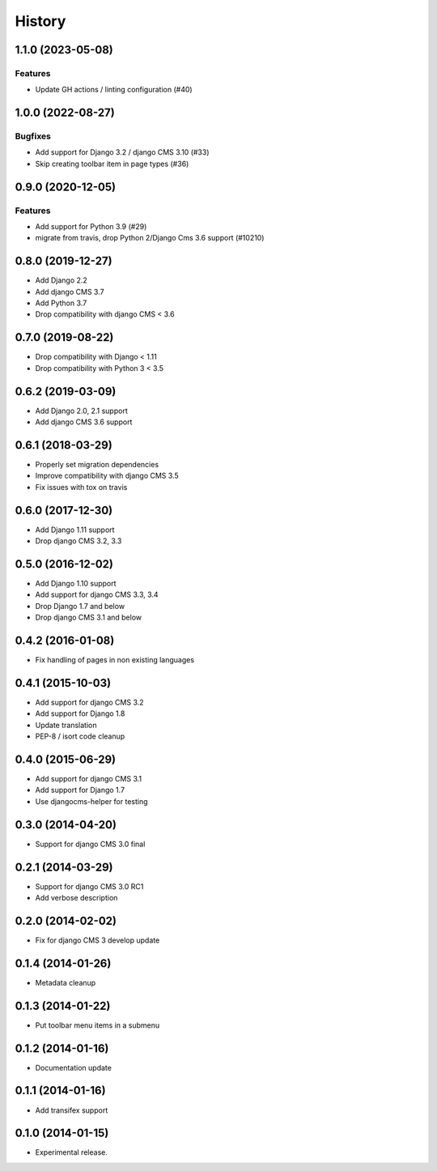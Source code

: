 .. :changelog:

*******
History
*******

.. towncrier release notes start

1.1.0 (2023-05-08)
==================

Features
--------

- Update GH actions / linting configuration (#40)


1.0.0 (2022-08-27)
==================

Bugfixes
--------

- Add support for Django 3.2 / django CMS 3.10 (#33)
- Skip creating toolbar item in page types (#36)


0.9.0 (2020-12-05)
==================

Features
--------

- Add support for Python 3.9 (#29)
- migrate from travis, drop Python 2/Django Cms 3.6 support (#10210)

0.8.0 (2019-12-27)
==================

* Add Django 2.2
* Add django CMS 3.7
* Add Python 3.7
* Drop compatibility with django CMS < 3.6


0.7.0 (2019-08-22)
==================

* Drop compatibility with Django < 1.11
* Drop compatibility with Python 3 < 3.5

0.6.2 (2019-03-09)
==================

* Add Django 2.0, 2.1 support
* Add django CMS 3.6 support

0.6.1 (2018-03-29)
==================

* Properly set migration dependencies
* Improve compatibility with django CMS 3.5
* Fix issues with tox on travis

0.6.0 (2017-12-30)
==================

* Add Django 1.11 support
* Drop django CMS 3.2, 3.3

0.5.0 (2016-12-02)
==================

* Add Django 1.10 support
* Add support for django CMS 3.3, 3.4
* Drop Django 1.7 and below
* Drop django CMS 3.1 and below

0.4.2 (2016-01-08)
==================

* Fix handling of pages in non existing languages

0.4.1 (2015-10-03)
==================

* Add support for django CMS 3.2
* Add support for Django 1.8
* Update translation
* PEP-8 / isort code cleanup

0.4.0 (2015-06-29)
==================

* Add support for django CMS 3.1
* Add support for Django 1.7
* Use djangocms-helper for testing

0.3.0 (2014-04-20)
==================

* Support for django CMS 3.0 final

0.2.1 (2014-03-29)
==================

* Support for django CMS 3.0 RC1
* Add verbose description

0.2.0 (2014-02-02)
==================

* Fix for django CMS 3 develop update

0.1.4 (2014-01-26)
==================

* Metadata cleanup

0.1.3 (2014-01-22)
==================

* Put toolbar menu items in a submenu

0.1.2 (2014-01-16)
==================

* Documentation update

0.1.1 (2014-01-16)
==================

* Add transifex support

0.1.0 (2014-01-15)
==================

* Experimental release.
